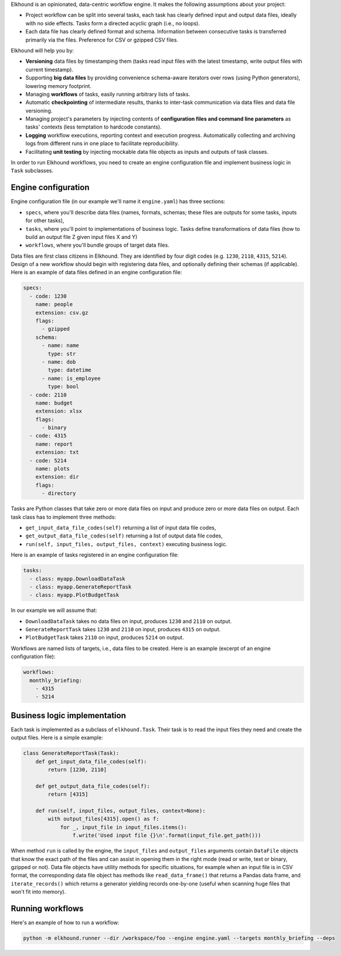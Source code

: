 Elkhound is an opinionated, data-centric workflow engine.  It makes the following assumptions about your project:

* Project workflow can be split into several tasks, each task has clearly defined input and output data files, ideally with no side effects. Tasks form a directed acyclic graph (i.e., no loops).
* Each data file has clearly defined format and schema. Information between consecutive tasks is transferred primarily via the files. Preference for CSV or gzipped CSV files.

Elkhound will help you by:

* **Versioning** data files by timestamping them (tasks read input files with the latest timestamp, write output files with current timestamp).
* Supporting **big data files** by providing convenience schema-aware iterators over rows (using Python generators), lowering memory footprint.
* Managing **workflows** of tasks, easily running arbitrary lists of tasks.
* Automatic **checkpointing** of intermediate results, thanks to inter-task communication via data files and data file versioning.
* Managing project's parameters by injecting contents of **configuration files and command line parameters** as tasks' contexts (less temptation to hardcode constants).
* **Logging** workflow executions, reporting context and execution progress. Automatically collecting and archiving logs from different runs in one place to facilitate reproducibility.
* Facilitating **unit testing** by injecting mockable data file objects as inputs and outputs of task classes.

In order to run Elkhound workflows, you need to create
an engine configuration file
and implement business logic in ``Task`` subclasses.

Engine configuration
--------------------

Engine configuration file  (in our example we'll name it ``engine.yaml``)
has three sections:

* ``specs``, where you'll describe data files (names, formats, schemas; these files are outputs for some tasks, inputs for other tasks),
* ``tasks``, where you'll point to implementations of business logic. Tasks define transformations of data files (how to build an output file Z given input files X and Y)
* ``workflows``, where you'll bundle groups of target data files.

Data files are first class citizens in Elkhound.
They are identified by four digit codes (e.g. ``1230``, ``2110``, ``4315``, ``5214``).
Design of a new workflow should begin with registering
data files, and optionally defining their schemas (if applicable).
Here is an example of data files defined in an engine configuration file:

.. code:: yaml

    specs:
      - code: 1230
        name: people
        extension: csv.gz
        flags:
          - gzipped
        schema:
          - name: name
            type: str
          - name: dob
            type: datetime
          - name: is_employee
            type: bool
      - code: 2110
        name: budget
        extension: xlsx
        flags:
          - binary
      - code: 4315
        name: report
        extension: txt
      - code: 5214
        name: plots
        extension: dir
        flags:
          - directory

Tasks are Python classes that take zero or more data files on input
and produce zero or more data files on output.
Each task class has to implement three methods:

* ``get_input_data_file_codes(self)`` returning a list of input data file codes,
* ``get_output_data_file_codes(self)`` returning a list of output data file codes,
* ``run(self, input_files, output_files, context)`` executing business logic.

Here is an example of tasks registered in an engine configuration file:

.. code:: yaml

    tasks:
      - class: myapp.DownloadDataTask
      - class: myapp.GenerateReportTask
      - class: myapp.PlotBudgetTask

In our example we will assume that:

* ``DownloadDataTask`` takes no data files on input, produces ``1230`` and ``2110`` on output.
* ``GenerateReportTask`` takes ``1230`` and ``2110`` on input, produces ``4315`` on output.
* ``PlotBudgetTask`` takes ``2110`` on input, produces ``5214`` on output.

Workflows are named lists of targets, i.e., data files to be created.
Here is an example (excerpt of an engine configuration file):

.. code:: yaml

    workflows:
      monthly_briefing:
        - 4315
        - 5214

Business logic implementation
-----------------------------

Each task is implemented as a subclass of ``elkhound.Task``.
Their task is to read the input files they need and create
the output files.
Here is a simple example:

.. code:: python

    class GenerateReportTask(Task):
        def get_input_data_file_codes(self):
            return [1230, 2110]

        def get_output_data_file_codes(self):
            return [4315]

        def run(self, input_files, output_files, context=None):
            with output_files[4315].open() as f:
                for _, input_file in input_files.items():
                    f.write('Used input file {}\n'.format(input_file.get_path()))

When method ``run`` is called by the engine,
the ``input_files`` and ``output_files`` arguments
contain ``DataFile`` objects that know the exact path of the files
and can assist in opening them in the right mode (read or write, text or binary, gzipped or not).
Data file objects have utility methods for specific situations,
for example when an input file is in CSV format, the corresponding data file object
has methods like ``read_data_frame()`` that returns a Pandas data frame,
and ``iterate_records()`` which returns a generator yielding records one-by-one
(useful when scanning huge files that won't fit into memory).

Running workflows
-----------------

Here's an example of how to run a workflow:

.. code:: bash

   python -m elkhound.runner --dir /workspace/foo --engine engine.yaml --targets monthly_briefing --deps


